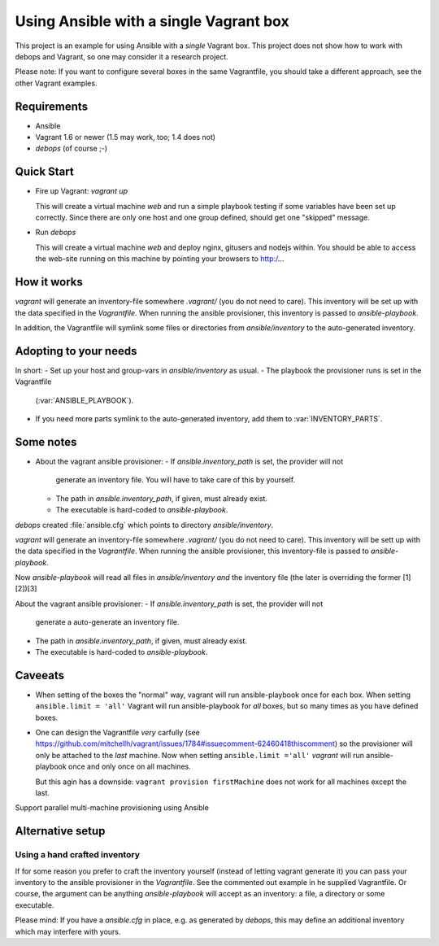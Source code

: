 
=====================================================
Using Ansible with a single Vagrant box
=====================================================

This project is an example for using Ansible with a *single*
Vagrant box. This project does not show how to work with debops and
Vagrant, so one may consider it a research project.

Please note: If you want to configure several boxes in the same
Vagrantfile, you should take a different approach, see the other
Vagrant examples.


Requirements
==============

* Ansible
* Vagrant 1.6 or newer (1.5 may work, too; 1.4 does not)
* `debops` (of course ;-)


Quick Start
===========

* Fire up Vagrant: `vagrant up`

  This will create a virtual machine `web` and run a simple playbook
  testing if some variables have been set up correctly. Since there
  are only one host and one group defined, should get one "skipped"
  message.

* Run `debops`

  This will create a virtual machine `web` and deploy nginx, gitusers
  and nodejs within. You should be able to access the web-site running
  on this machine by pointing your browsers to http:/...



How it works
==============


`vagrant` will generate an inventory-file somewhere `.vagrant/` (you
do not need to care). This inventory will be set up with the data
specified in the `Vagrantfile`. When running the ansible provisioner,
this inventory is passed to `ansible-playbook`.

In addition, the Vagrantfile will symlink some files or directories
from `ansible/inventory` to the auto-generated inventory.


Adopting to your needs
=========================

In short:
- Set up your host and group-vars in `ansible/inventory` as usual.
- The playbook the provisioner runs is set in the Vagrantfile
  (:var:`ANSIBLE_PLAYBOOK`).
- If you need more parts symlink to the auto-generated inventory, add
  them to :var:`INVENTORY_PARTS`.


Some notes
================

* About the vagrant ansible provisioner:
  - If `ansible.inventory_path` is set, the provider will not
    generate an inventory file. You will have to take care of this by
    yourself.
  - The path in `ansible.inventory_path`, if given, must already exist.
  - The executable is hard-coded to `ansible-playbook`.

`debops` created :file:`ansible.cfg` which points to directory
`ansible/inventory`.

`vagrant` will generate an inventory-file somewhere `.vagrant/` (you
do not need to care). This inventory will be sett up with the data
specified in the `Vagrantfile`. When running the ansible provisioner,
this inventory-file is passed to `ansible-playbook`.

Now `ansible-playbook` will read all files in `ansible/inventory` *and*
the inventory file (the later is overriding the former [1][2])[3]

About the vagrant ansible provisioner:
- If `ansible.inventory_path` is set, the provider will not
  generate a auto-generate an inventory file.
- The path in `ansible.inventory_path`, if given, must already exist.
- The executable is hard-coded to `ansible-playbook`.


Caveeats
=============

* When setting of the boxes the "normal" way, vagrant will run
  ansible-playbook once for each box. When setting ``ansible.limit =
  'all'`` Vagrant will run ansible-playbook for *all* boxes, but so
  many times as you have defined boxes.

* One can design the Vagrantfile *very* carfully (see
  `<https://github.com/mitchellh/vagrant/issues/1784#issuecomment-62460418
  this comment>`_) so the provisioner will only be attached to the
  *last* machine. Now when setting ``ansible.limit ='all'`` `vagrant`
  will run ansible-playbook once and only once on all machines.

  But this agin has a downside: ``vagrant provision firstMachine``
  does not work for all machines except the last.

Support parallel multi-machine provisioning using Ansible



Alternative setup
=====================


Using a hand crafted inventory
-------------------------------

If for some reason you prefer to craft the inventory yourself
(instead of letting vagrant generate it) you can pass your inventory
to the ansible provisioner in the `Vagrantfile`. See the commented out
example in he supplied Vagrantfile. Or course, the argument can be
anything `ansible-playbook` will accept as an inventory: a file, a
directory or some executable.

Please mind: If you have a `ansible.cfg` in place, e.g. as generated
by `debops`, this may define an additional inventory which may
interfere with yours.
